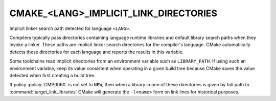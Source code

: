 CMAKE_<LANG>_IMPLICIT_LINK_DIRECTORIES
--------------------------------------

Implicit linker search path detected for language ``<LANG>``.

Compilers typically pass directories containing language runtime
libraries and default library search paths when they invoke a linker.
These paths are implicit linker search directories for the compiler's
language.  CMake automatically detects these directories for each
language and reports the results in this variable.

Some toolchains read implicit directories from an environment variable such as
``LIBRARY_PATH``.  If using such an environment variable, keep its value
consistent when operating in a given build tree because CMake saves the value
detected when first creating a build tree.

If policy :policy:`CMP0060` is not set to ``NEW``, then when a library in one
of these directories is given by full path to :command:`target_link_libraries`
CMake will generate the ``-l<name>`` form on link lines for historical
purposes.
